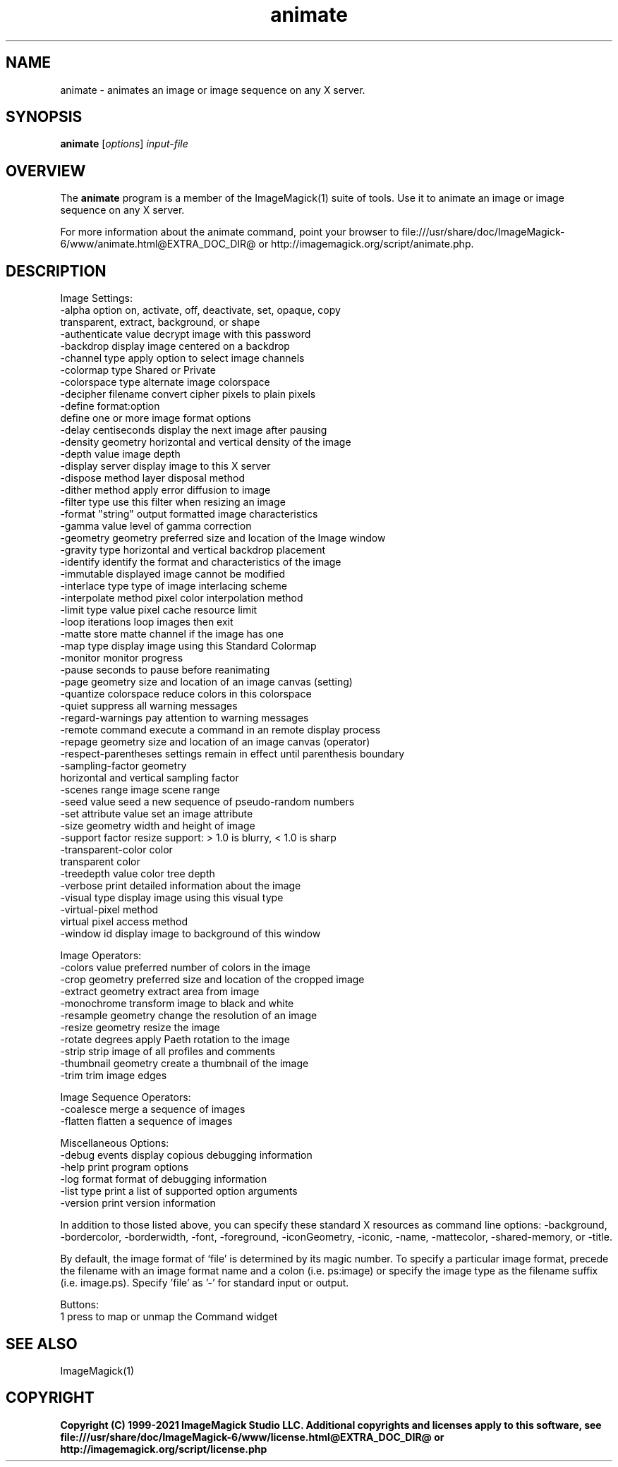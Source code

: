 .TH animate 1 "Date: 2009/01/10 01:00:00" "ImageMagick"
.SH NAME
animate \- animates an image or image sequence on any X server.
.SH SYNOPSIS
.TP
\fBanimate\fP [\fIoptions\fP] \fIinput-file\fP
.SH OVERVIEW
The \fBanimate\fP program is a member of the ImageMagick(1) suite of tools.  Use it to animate an image or image sequence on any X server.

For more information about the animate command, point your browser to file:///usr/share/doc/ImageMagick-6/www/animate.html@EXTRA_DOC_DIR@ or http://imagemagick.org/script/animate.php.
.SH DESCRIPTION
Image Settings:
  \-alpha option        on, activate, off, deactivate, set, opaque, copy
                        transparent, extract, background, or shape
  \-authenticate value  decrypt image with this password
  \-backdrop            display image centered on a backdrop
  \-channel type        apply option to select image channels
  \-colormap type       Shared or Private
  \-colorspace type     alternate image colorspace
  \-decipher filename   convert cipher pixels to plain pixels
  \-define format:option
                       define one or more image format options
  \-delay centiseconds  display the next image after pausing
  \-density geometry    horizontal and vertical density of the image
  \-depth value         image depth
  \-display server      display image to this X server
  \-dispose method      layer disposal method
  \-dither method       apply error diffusion to image
  \-filter type         use this filter when resizing an image
  \-format "string"     output formatted image characteristics
  \-gamma value         level of gamma correction
  \-geometry geometry   preferred size and location of the Image window
  \-gravity type        horizontal and vertical backdrop placement
  \-identify            identify the format and characteristics of the image
  \-immutable           displayed image cannot be modified
  \-interlace type      type of image interlacing scheme
  \-interpolate method  pixel color interpolation method
  \-limit type value    pixel cache resource limit
  \-loop iterations     loop images then exit
  \-matte               store matte channel if the image has one
  \-map type            display image using this Standard Colormap
  \-monitor             monitor progress
  \-pause               seconds to pause before reanimating
  \-page geometry       size and location of an image canvas (setting)
  \-quantize colorspace reduce colors in this colorspace
  \-quiet               suppress all warning messages
  \-regard-warnings     pay attention to warning messages
  \-remote command      execute a command in an remote display process
  \-repage geometry     size and location of an image canvas (operator)
  \-respect-parentheses settings remain in effect until parenthesis boundary
  \-sampling-factor geometry
                       horizontal and vertical sampling factor
  \-scenes range        image scene range
  \-seed value          seed a new sequence of pseudo-random numbers
  \-set attribute value set an image attribute
  \-size geometry       width and height of image
  \-support factor      resize support: > 1.0 is blurry, < 1.0 is sharp
  \-transparent-color color
                       transparent color
  \-treedepth value     color tree depth
  \-verbose             print detailed information about the image
  \-visual type         display image using this visual type
  \-virtual-pixel method
                       virtual pixel access method
  \-window id           display image to background of this window

Image Operators:
  \-colors value        preferred number of colors in the image
  \-crop geometry       preferred size and location of the cropped image
  \-extract geometry    extract area from image
  \-monochrome          transform image to black and white
  \-resample geometry   change the resolution of an image
  \-resize geometry     resize the image
  \-rotate degrees      apply Paeth rotation to the image
  \-strip               strip image of all profiles and comments
  \-thumbnail geometry  create a thumbnail of the image
  \-trim                trim image edges

Image Sequence Operators:
  \-coalesce            merge a sequence of images
  \-flatten             flatten a sequence of images

Miscellaneous Options:
  \-debug events        display copious debugging information
  \-help                print program options
  \-log format          format of debugging information
  \-list type           print a list of supported option arguments
  \-version             print version information

In addition to those listed above, you can specify these standard X resources as command line options:  \-background, \-bordercolor, \-borderwidth, \-font, \-foreground, \-iconGeometry, \-iconic, \-name, \-mattecolor, \-shared-memory, or \-title.  

By default, the image format of `file' is determined by its magic number.  To specify a particular image format, precede the filename with an image format name and a colon (i.e. ps:image) or specify the image type as the filename suffix (i.e. image.ps).  Specify 'file' as '-' for standard input or output.

Buttons: 
  1    press to map or unmap the Command widget
.SH SEE ALSO
ImageMagick(1)

.SH COPYRIGHT

\fBCopyright (C) 1999-2021 ImageMagick Studio LLC. Additional copyrights and licenses apply to this software, see file:///usr/share/doc/ImageMagick-6/www/license.html@EXTRA_DOC_DIR@ or http://imagemagick.org/script/license.php\fP

